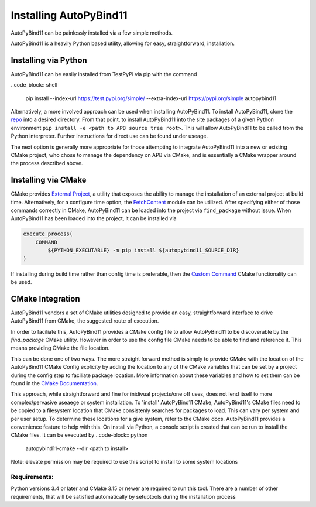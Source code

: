 Installing AutoPyBind11
=======================

AutoPyBind11 can be painlessly installed via a few simple methods.

AutoPyBind11 is a heavily Python based utility, allowing for easy, straightforward, installation.

Installing via Python
---------------------

AutoPyBind11 can be easily installed from TestPyPi via pip with the command

..code_block:: shell

    pip install --index-url https://test.pypi.org/simple/ --extra-index-url https://pypi.org/simple autopybind11

Alternatively, a more involved approach can be used when installing AutoPyBind11. To install AutoPyBind11, clone the `repo`_
into a desired directory.
From that point, to install AutoPyBind11 into the site packages of a given Python environment
``pip install -e <path to APB source tree root>``. This will allow AutoPyBind11 to be called from the Python interpreter.
Further instructions for direct use can be found under useage.


The next option is generally more appropriate for those attempting to integrate
AutoPyBind11 into a new or existing CMake project, who chose to manage the dependency on APB via CMake, and is essentially a CMake wrapper around the process described above.

Installing via CMake
--------------------

CMake provides `External Project`_, a utility that exposes the ability to manage the installation of an external project at build time.
Alternatively, for a configure time option, the `FetchContent`_ module can be utilized. After specifying either of those commands correctly in CMake, AutoPyBind11 can be loaded into the project
via ``find_package`` without issue. When AutoPyBind11 has been loaded into the project, it can be installed via

.. code-block:: CMake


    execute_process(
        COMMAND
            ${PYTHON_EXECUTABLE} -m pip install ${autopybind11_SOURCE_DIR}
    )

If installing during build time rather than config time is preferable, then the `Custom Command`_ CMake functionality can be used.


CMake Integration
-----------------
AutoPyBind11 vendors a set of CMake utilities designed to provide an easy, straightforward interface to drive AutoPyBind11 from CMake, the suggested route of execution.

In order to faciliate this, AutoPyBind11 provides a CMake config file to allow AutoPyBind11 to be discoverable by the `find_package` CMake utility. However in order to use the config file
CMake needs to be able to find and reference it. This means providing CMake the file location.

This can be done one of two ways. The more straight forward method is simply to provide CMake with the location of the AutoPyBind11 CMake Config explicity by adding the location to any of the CMake
variables that can be set by a project during the config step to faciliate package location. More information about these variables and how to set them can be found in the `CMake Documentation`_.

This approach, while straightforward and fine for inidivual projects/one off uses, does not lend itself to more complex/pervasive useaege or system installation. To 'install'
AutoPyBind11 CMake, AutoPyBind11's CMake files need to be copied to a filesystem location that CMake consistenly searches for packages to load. This can vary per system and per user setup.
To determine these locations for a give system, refer to the CMake docs. AutoPyBind11 provides a convenience feature to help with this. On install via Python, a console script is created that can be run to
install the CMake files. It can be executed by
..code-block:: python

    autopybind11-cmake --dir <path to install>


Note: elevate permission may be required to use this script to install to some system locations

Requirements:
#############

Python versions 3.4 or later and CMake 3.15 or newer are required to run this tool. There are a number of other requirements, that will be satisfied automatically by setuptools during the installation process


.. _External Project: https://cmake.org/cmake/help/latest/module/ExternalProject.html
.. _FetchContent: https://cmake.org/cmake/help/latest/module/FetchContent.html
.. _repo: https://gitlab.kitware.com/autopybind11/autpybind11
.. _Custom Command: https://cmake.org/cmake/help/latest/command/add_custom_command.html
.. _Cmake Documentation: https://cmake.org/cmake/help/latest